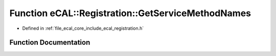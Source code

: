 .. _exhale_function_registration_8h_1a91f98d23e8570af25c0537a6b17905bb:

Function eCAL::Registration::GetServiceMethodNames
==================================================

- Defined in :ref:`file_ecal_core_include_ecal_registration.h`


Function Documentation
----------------------


.. doxygenfunction:: eCAL::Registration::GetServiceMethodNames(std::set<SServiceMethod>&)
   :project: eCAL